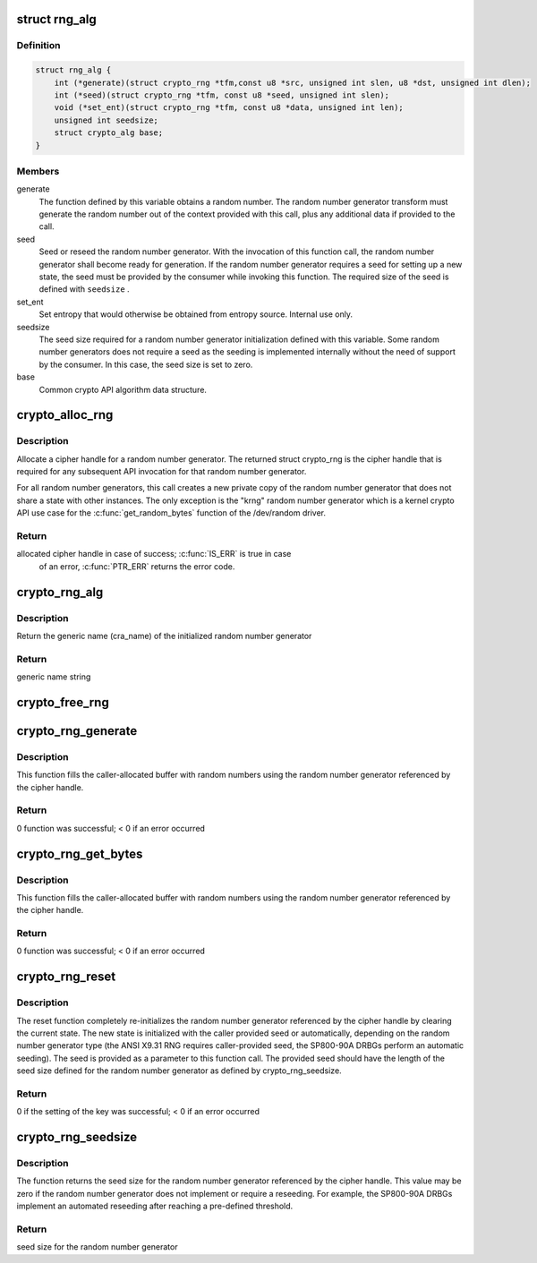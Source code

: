 .. -*- coding: utf-8; mode: rst -*-
.. src-file: include/crypto/rng.h

.. _`rng_alg`:

struct rng_alg
==============

.. c:type:: struct rng_alg

    random number generator definition

.. _`rng_alg.definition`:

Definition
----------

.. code-block:: c

    struct rng_alg {
        int (*generate)(struct crypto_rng *tfm,const u8 *src, unsigned int slen, u8 *dst, unsigned int dlen);
        int (*seed)(struct crypto_rng *tfm, const u8 *seed, unsigned int slen);
        void (*set_ent)(struct crypto_rng *tfm, const u8 *data, unsigned int len);
        unsigned int seedsize;
        struct crypto_alg base;
    }

.. _`rng_alg.members`:

Members
-------

generate
    The function defined by this variable obtains a
    random number. The random number generator transform
    must generate the random number out of the context
    provided with this call, plus any additional data
    if provided to the call.

seed
    Seed or reseed the random number generator.  With the
    invocation of this function call, the random number
    generator shall become ready for generation.  If the
    random number generator requires a seed for setting
    up a new state, the seed must be provided by the
    consumer while invoking this function. The required
    size of the seed is defined with \ ``seedsize``\  .

set_ent
    Set entropy that would otherwise be obtained from
    entropy source.  Internal use only.

seedsize
    The seed size required for a random number generator
    initialization defined with this variable. Some
    random number generators does not require a seed
    as the seeding is implemented internally without
    the need of support by the consumer. In this case,
    the seed size is set to zero.

base
    Common crypto API algorithm data structure.

.. _`crypto_alloc_rng`:

crypto_alloc_rng
================

.. c:function:: struct crypto_rng *crypto_alloc_rng(const char *alg_name, u32 type, u32 mask)

    - allocate RNG handle

    :param const char \*alg_name:
        is the cra_name / name or cra_driver_name / driver name of the
        message digest cipher

    :param u32 type:
        specifies the type of the cipher

    :param u32 mask:
        specifies the mask for the cipher

.. _`crypto_alloc_rng.description`:

Description
-----------

Allocate a cipher handle for a random number generator. The returned struct
crypto_rng is the cipher handle that is required for any subsequent
API invocation for that random number generator.

For all random number generators, this call creates a new private copy of
the random number generator that does not share a state with other
instances. The only exception is the "krng" random number generator which
is a kernel crypto API use case for the \ :c:func:`get_random_bytes`\  function of the
/dev/random driver.

.. _`crypto_alloc_rng.return`:

Return
------

allocated cipher handle in case of success; \ :c:func:`IS_ERR`\  is true in case
        of an error, \ :c:func:`PTR_ERR`\  returns the error code.

.. _`crypto_rng_alg`:

crypto_rng_alg
==============

.. c:function:: struct rng_alg *crypto_rng_alg(struct crypto_rng *tfm)

    obtain name of RNG

    :param struct crypto_rng \*tfm:
        cipher handle

.. _`crypto_rng_alg.description`:

Description
-----------

Return the generic name (cra_name) of the initialized random number generator

.. _`crypto_rng_alg.return`:

Return
------

generic name string

.. _`crypto_free_rng`:

crypto_free_rng
===============

.. c:function:: void crypto_free_rng(struct crypto_rng *tfm)

    zeroize and free RNG handle

    :param struct crypto_rng \*tfm:
        cipher handle to be freed

.. _`crypto_rng_generate`:

crypto_rng_generate
===================

.. c:function:: int crypto_rng_generate(struct crypto_rng *tfm, const u8 *src, unsigned int slen, u8 *dst, unsigned int dlen)

    get random number

    :param struct crypto_rng \*tfm:
        cipher handle

    :param const u8 \*src:
        Input buffer holding additional data, may be NULL

    :param unsigned int slen:
        Length of additional data

    :param u8 \*dst:
        output buffer holding the random numbers

    :param unsigned int dlen:
        length of the output buffer

.. _`crypto_rng_generate.description`:

Description
-----------

This function fills the caller-allocated buffer with random
numbers using the random number generator referenced by the
cipher handle.

.. _`crypto_rng_generate.return`:

Return
------

0 function was successful; < 0 if an error occurred

.. _`crypto_rng_get_bytes`:

crypto_rng_get_bytes
====================

.. c:function:: int crypto_rng_get_bytes(struct crypto_rng *tfm, u8 *rdata, unsigned int dlen)

    get random number

    :param struct crypto_rng \*tfm:
        cipher handle

    :param u8 \*rdata:
        output buffer holding the random numbers

    :param unsigned int dlen:
        length of the output buffer

.. _`crypto_rng_get_bytes.description`:

Description
-----------

This function fills the caller-allocated buffer with random numbers using the
random number generator referenced by the cipher handle.

.. _`crypto_rng_get_bytes.return`:

Return
------

0 function was successful; < 0 if an error occurred

.. _`crypto_rng_reset`:

crypto_rng_reset
================

.. c:function:: int crypto_rng_reset(struct crypto_rng *tfm, const u8 *seed, unsigned int slen)

    re-initialize the RNG

    :param struct crypto_rng \*tfm:
        cipher handle

    :param const u8 \*seed:
        seed input data

    :param unsigned int slen:
        length of the seed input data

.. _`crypto_rng_reset.description`:

Description
-----------

The reset function completely re-initializes the random number generator
referenced by the cipher handle by clearing the current state. The new state
is initialized with the caller provided seed or automatically, depending
on the random number generator type (the ANSI X9.31 RNG requires
caller-provided seed, the SP800-90A DRBGs perform an automatic seeding).
The seed is provided as a parameter to this function call. The provided seed
should have the length of the seed size defined for the random number
generator as defined by crypto_rng_seedsize.

.. _`crypto_rng_reset.return`:

Return
------

0 if the setting of the key was successful; < 0 if an error occurred

.. _`crypto_rng_seedsize`:

crypto_rng_seedsize
===================

.. c:function:: int crypto_rng_seedsize(struct crypto_rng *tfm)

    obtain seed size of RNG

    :param struct crypto_rng \*tfm:
        cipher handle

.. _`crypto_rng_seedsize.description`:

Description
-----------

The function returns the seed size for the random number generator
referenced by the cipher handle. This value may be zero if the random
number generator does not implement or require a reseeding. For example,
the SP800-90A DRBGs implement an automated reseeding after reaching a
pre-defined threshold.

.. _`crypto_rng_seedsize.return`:

Return
------

seed size for the random number generator

.. This file was automatic generated / don't edit.

